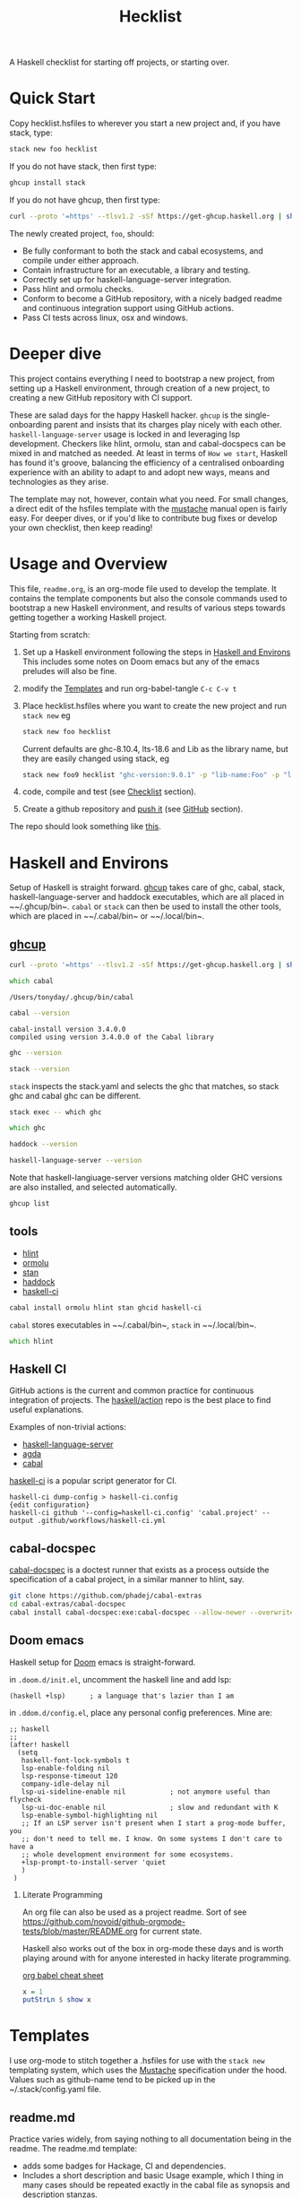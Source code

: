 #+TITLE: Hecklist
#+PROPERTY: header-args :results output :exports both
#+OPTIONS: H:2 TOC:1 view:showall

A Haskell checklist for starting off projects, or starting over.

* Quick Start

Copy hecklist.hsfiles to wherever you start a new project and, if you have stack, type:

#+begin_src zsh
stack new foo hecklist
#+end_src

If you do not have stack, then first type:

#+begin_src zsh
ghcup install stack
#+end_src

If you do not have ghcup, then first type:

#+begin_src zsh
curl --proto '=https' --tlsv1.2 -sSf https://get-ghcup.haskell.org | sh
#+end_src

The newly created project, ~foo~, should:

- Be fully conformant to both the stack and cabal ecosystems, and compile under either approach.
- Contain infrastructure for an executable, a library and testing.
- Correctly set up for haskell-language-server integration.
- Pass hlint and ormolu checks.
- Conform to become a GitHub repository, with a nicely badged readme and continuous integration support using GitHub actions.
- Pass CI tests across linux, osx and windows.

* Deeper dive

This project contains everything I need to bootstrap a new project, from setting up a Haskell environment, through creation of a new project, to creating a new GitHub repository with CI support.

These are salad days for the happy Haskell hacker. ~ghcup~ is the single-onboarding parent and insists that its charges play nicely with each other. ~haskell-language-server~ usage is locked in and leveraging lsp development. Checkers like hlint, ormolu, stan and cabal-docspecs can be mixed in and matched as needed. At least in terms of =How we start=, Haskell has found it's groove, balancing the efficiency of a centralised onboarding experience with an ability to adapt to and adopt new ways, means and technologies as they arise.

The template may not, however, contain what you need. For small changes, a direct edit of the hsfiles template with the [[http://mustache.github.io/mustache.5.html][mustache]] manual open is fairly easy. For deeper dives, or if you'd like to contribute bug fixes or develop your own checklist, then keep reading!

* Usage and Overview

This file, =readme.org=, is an org-mode file used to develop the template. It contains the template components but also the console commands used to bootstrap a new Haskell environment, and results of various steps towards getting together a working Haskell project.

Starting from scratch:

1. Set up a Haskell environment following the steps in [[#Haskell-and-Environs][Haskell and Environs]] This includes some notes on Doom emacs but any of the emacs preludes will also be fine.
2. modify the [[#Templates][Templates]] and run org-babel-tangle ~C-c C-v t~
3. Place hecklist.hsfiles where you want to create the new project and run ~stack new~ eg

  #+begin_src zsh
  stack new foo hecklist
  #+end_src

  Current defaults are ghc-8.10.4, lts-18.6 and Lib as the library name, but they are easily changed using stack, eg

  #+begin_src zsh
  stack new foo9 hecklist "ghc-version:9.0.1" -p "lib-name:Foo" -p "lib-name2:Bar" -p "resolver:nightly-2021-09-02"
  #+end_src

4. code, compile and test (see [[#Checklist][Checklist]] section).
5. Create a github repository and [[https://www.youtube.com/watch?v=vCadcBR95oU][push it]] (see [[#GitHub][GitHub]] section).

The repo should look something like [[https://github.com/tonyday567/foo][this]].

* Haskell and Environs
:PROPERTIES:
:header-args: :exports both
:END:

Setup of Haskell is straight forward. [[https://www.haskell.org/ghcup/][ghcup]] takes care of ghc, cabal, stack, haskell-language-server and haddock executables, which are all placed in ~~​/.ghcup/bin~. ~cabal~ or ~stack~ can then be used to install the other tools, which are placed in ~~​/.cabal/bin~ or ~~​/.local/bin~.

** [[https://www.haskell.org/ghcup/][ghcup]]

#+begin_src zsh :results output
  curl --proto '=https' --tlsv1.2 -sSf https://get-ghcup.haskell.org | sh
#+end_src

#+begin_src zsh :results output :exports both
which cabal
#+end_src

#+RESULTS:
: /Users/tonyday/.ghcup/bin/cabal

#+begin_src zsh :results output :exports both
cabal --version
#+end_src

#+RESULTS:
: cabal-install version 3.4.0.0
: compiled using version 3.4.0.0 of the Cabal library

#+begin_src zsh :results output
ghc --version
#+end_src

#+RESULTS:
: The Glorious Glasgow Haskell Compilation System, version 8.10.4

#+begin_src zsh :results output
stack --version
#+end_src

#+RESULTS:
: Version 2.7.3, Git revision 7927a3aec32e2b2e5e4fb5be76d0d50eddcc197f x86_64 hpack-0.34.4


~stack~ inspects the stack.yaml and selects the ghc that matches, so stack ghc and cabal ghc can be different.

#+begin_src zsh :rsults output
stack exec -- which ghc
#+end_src

#+RESULTS:
: /Users/tonyday/.ghcup/ghc/8.10.4/bin/ghc

#+begin_src zsh :rsults output
which ghc
#+end_src

#+RESULTS:
: /Users/tonyday/.ghcup/bin/ghc

#+begin_src zsh :results output
haddock --version
#+end_src

#+RESULTS:
: Haddock version 2.24.0, (c) Simon Marlow 2006
: Ported to use the GHC API by David Waern 2006-2008

#+begin_src zsh :results output
haskell-language-server --version
#+end_src

#+RESULTS:
: haskell-language-server version: 1.3.0.0 (GHC: 9.0.1) (PATH: /Users/tonyday/.ghcup/bin/haskell-language-server-9.0.1~1.3.0) (GIT hash: e7c5e90b6df5dff2760d76169eddaea3bdd6a831)

Note that haskell-langiuage-server versions matching older GHC versions are also installed, and selected automatically.

#+begin_src zsh :results output :text-properties t
ghcup list
#+end_src

#+RESULTS:
#+begin_example
   Tool  Version        Tags                      Notes
✗  ghc   7.10.3         base-4.8.2.0
✗  ghc   8.0.2          base-4.9.1.0
✗  ghc   8.2.2          base-4.10.1.0
✗  ghc   8.4.1          base-4.11.0.0
✗  ghc   8.4.2          base-4.11.1.0
✗  ghc   8.4.3          base-4.11.1.0
✗  ghc   8.4.4          base-4.11.1.0
✗  ghc   8.6.1          base-4.12.0.0
✗  ghc   8.6.2          base-4.12.0.0
✗  ghc   8.6.3          base-4.12.0.0
✗  ghc   8.6.4          base-4.12.0.0             hls-powered
✗  ghc   8.6.5          base-4.12.0.0             hls-powered
✗  ghc   8.8.1          base-4.13.0.0
✗  ghc   8.8.2          base-4.13.0.0
✗  ghc   8.8.3          base-4.13.0.0             hls-powered
✓  ghc   8.8.4          base-4.13.0.0             hls-powered
✗  ghc   8.10.1         base-4.14.0.0
✗  ghc   8.10.2         base-4.14.1.0             hls-powered
✗  ghc   8.10.3         base-4.14.1.0             hls-powered
✔✔ ghc   8.10.4         base-4.14.1.0             hls-powered
✗  ghc   8.10.5         base-4.14.2.0             hls-powered
✓  ghc   8.10.6         base-4.14.3.0
✗  ghc   8.10.7         recommended,base-4.14.3.0
✓  ghc   9.0.1          latest,base-4.15.0.0      hls-powered
✓  ghc   9.2.0.20210821 prerelease,base-4.16.0.0
✗  cabal 2.4.1.0
✗  cabal 3.0.0.0
✗  cabal 3.2.0.0
✔✔ cabal 3.4.0.0        latest,recommended
✓  hls   1.1.0
✓  hls   1.2.0
✔✔ hls   1.3.0          latest,recommended
✗  stack 2.5.1
✓  stack 2.7.1
✔✔ stack 2.7.3          latest,recommended
✔✔ ghcup 0.1.16.2       latest,recommended
#+end_example

** tools

- [[https://hackage.haskell.org/package/hlint][hlint]]
- [[https://hackage.haskell.org/package/ormolu][ormolu]]
- [[https://github.com/kowainik/stan#stan][stan]]
- [[https://hackage.haskell.org/package/haddock][haddock]]
- [[https://github.com/haskell-CI/haskell-ci][haskell-ci]]

#+begin_src zsh
cabal install ormolu hlint stan ghcid haskell-ci
#+end_src

~cabal~ stores executables in ~~​/.cabal/bin~, ~stack~ in ~~​/.local/bin~.

#+begin_src zsh :results output
which hlint
#+end_src

#+RESULTS:
: /Users/tonyday/.cabal/bin/hlint

** Haskell CI

GitHub actions is the current and common practice for continuous integration of projects. The [[https://github.com/haskell/actions/tree/main/setup#readme][haskell/action]] repo is the best place to find useful explanations.

Examples of non-trivial actions:
- [[https://github.com/haskell/haskell-language-server/tree/master/.github/workflows][haskell-language-server]]
- [[https://github.com/agda/agda/tree/master/.github/workflows][agda]]
- [[https://github.com/haskell/cabal/tree/master/.github/workflows][cabal]]

[[https://github.com/haskell-CI/haskell-ci][haskell-ci]] is a popular script generator for CI.

#+begin_example
haskell-ci dump-config > haskell-ci.config
{edit configuration}
haskell-ci github '--config=haskell-ci.config' 'cabal.project' --output .github/workflows/haskell-ci.yml
#+end_example

** cabal-docspec

[[https://github.com/phadej/cabal-extras/blob/master/cabal-docspec/MANUAL.md][cabal-docspec]] is a doctest runner that exists as a process outside the specification of a cabal project, in a similar manner to hlint, say.

#+begin_src zsh
git clone https://github.com/phadej/cabal-extras
cd cabal-extras/cabal-docspec
cabal install cabal-docspec:exe:cabal-docspec --allow-newer --overwrite-policy=always
#+end_src

** Doom emacs

Haskell setup for [[https://github.com/hlissner/doom-emacs#install][Doom]] emacs is straight-forward.

in ~.doom.d/init.el~, uncomment the haskell line and add lsp:

#+begin_src elisp
(haskell +lsp)      ; a language that's lazier than I am
#+end_src

in ~.ddom.d/config.el~, place any personal config preferences. Mine are:

#+begin_src elisp
;; haskell
;;
(after! haskell
  (setq
   haskell-font-lock-symbols t
   lsp-enable-folding nil
   lsp-response-timeout 120
   company-idle-delay nil
   lsp-ui-sideline-enable nil           ; not anymore useful than flycheck
   lsp-ui-doc-enable nil                ; slow and redundant with K
   lsp-enable-symbol-highlighting nil
   ;; If an LSP server isn't present when I start a prog-mode buffer, you
   ;; don't need to tell me. I know. On some systems I don't care to have a
   ;; whole development environment for some ecosystems.
   +lsp-prompt-to-install-server 'quiet
   )
 )
#+end_src

*** Literate Programming

An org file can also be used as a project readme. Sort of see [[https://github.com/novoid/github-orgmode-tests/blob/master/README.org]] for current state.

Haskell also works out of the box in org-mode these days and is worth playing around with for anyone interested in hacky literate programming.

[[https://necromuralist.github.io/posts/org-babel-cheat-sheet/][org babel cheat sheet]]

#+begin_src haskell :results value
x = 1
putStrLn $ show x
#+end_src

#+RESULTS:
: 1

* Templates
:PROPERTIES:
:header-args: :tangle hecklist.hsfiles
:END:

I use org-mode to stitch together a .hsfiles for use with the ~stack new~ templating system, which uses the [[http://mustache.github.io/mustache.5.html][Mustache]] specification under the hood. Values such as github-name tend to be picked up in the ~/.stack/config.yaml file.

** readme.md

Practice varies widely, from saying nothing to all documentation being in the readme. The readme.md template:

- adds some badges for Hackage, CI and dependencies.
- Includes a short description and basic Usage example, which I thing in many cases should be repeated exactly in the cabal file as synopsis and description stanzas.

#+begin_src org :tangle hecklist.hsfiles
{-# START_FILE readme.md #-}
{{name}}
===

[![Hackage](https://img.shields.io/hackage/v/{{name}}.svg)](https://hackage.haskell.org/package/{{name}})
[![Build Status](https://github.com/{{github-username}}/{{name}}/workflows/haskell-ci/badge.svg)](https://github.com/{{github-username}}/{{name}}/actions?query=workflow%3Ahaskell-ci) [![Hackage Deps](https://img.shields.io/hackage-deps/v/{{name}}.svg)](http://packdeps.haskellers.com/reverse/{{name}})

`{{name}}` is a new package.

Usage
==

``` haskell
import {{#lib-name}}{{lib-name}}{{#lib-name2}}.{{lib-name2}}{{/lib-name2}}{{/lib-name}}{{^lib-name}}Lib{{/lib-name}}
```
#+end_src

** [[https://www.haskell.org/cabal/][cabal]]

*** front matter

#+begin_src org
{-# START_FILE {{name}}.cabal #-}
cabal-version: 2.4
name:          {{name}}
version:       0.0.1
synopsis: See readme.md
description: See readme.md for description.
category: project
author: {{author-name}}{{^author-name}}Author name here{{/author-name}}
maintainer: {{author-email}}
copyright: {{copyright}}{{^copyright}}{{year}}{{^year}}2021{{/year}} {{authorName}}{{^authorName}}Author name here{{/authorName}}{{/copyright}}
license: BSD-3-Clause
homepage: https://github.com/{{github-username}}{{^github-username}}githubuser{{/github-username}}/{{name}}#readme
bug-reports: https://github.com/{{github-username}}{{^github-username}}githubuser{{/github-username}}/{{name}}/issues
build-type: Simple
tested-with: GHC == {{#ghc-version}}{{ghc-version}}{{/ghc-version}}{{^ghc-version}}8.10.4{{/ghc-version}}
source-repository head
  type: git
  location: https://github.com/{{github-username}}{{^github-username}}githubuser{{/github-username}}/{{name}}
#+end_src

*** common stanzas

https://vrom911.github.io/blog/common-stanzas

#+begin_src org :tangle hecklist.hsfiles
common common-options
  build-depends:
    base >=4.7 && <5
  default-language:
    Haskell2010

common ghc-options-stanza
  ghc-options:
    -Wall
    -Wcompat
    -Wincomplete-record-updates
    -Wincomplete-uni-patterns
    -Wredundant-constraints
    -fwrite-ide-info
    -hiedir=.hie
#+end_src

*** library stanza

#+begin_src org :tangle hecklist.hsfiles
library
  import: common-options
  import: ghc-options-stanza
  hs-source-dirs:
    src
  default-extensions:
  build-depends:
  exposed-modules:
    {{#lib-name}}{{lib-name}}{{#lib-name2}}.{{lib-name2}}{{/lib-name2}}{{/lib-name}}{{^lib-name}}Lib{{/lib-name}}
#+end_src

*** executable stanza

#+begin_src org :tangle hecklist.hsfiles
executable {{name}}
  import: common-options
  import: ghc-options-stanza
  main-is: app.hs
  hs-source-dirs: app
  build-depends:
    {{name}},
#+end_src

*** test stanza

I've left this test stanza in for completeness, but I'm tending to drop it altogether in preference to running cabal-docspec as a separate process to compilation.

#+begin_src org :tangle hecklist.hsfiles
test-suite test
  import: common-options
  import: ghc-options-stanza
  type: exitcode-stdio-1.0
  main-is: test.hs
  hs-source-dirs:
    test
  build-depends:
    doctest >= 0.15 && < 0.19,
    {{name}}
#+end_src

*** cabal.project

#+begin_src org :tangle hecklist.hsfiles
{-# START_FILE {{name}}.cabal #-}
packages: {{name}}.cabal

-- if doctests seem broken, uncomment:
-- See https://github.com/haskell/cabal/issues/6087
-- write-ghc-environment-files: always

allow-newer: true

-- Might be helpful when Hackage doesn't build properly...
-- keep-going: True
#+end_src

** library

#+begin_src org :tangle hecklist.hsfiles
{-# START_FILE src/{{#lib-name}}{{lib-name}}{{#lib-name2}}/{{lib-name2}}{{/lib-name2}}{{/lib-name}}{{^lib-name}}Lib{{/lib-name}}.hs #-}
{-# OPTIONS_GHC -Wall #-}
{-# OPTIONS_GHC -Wno-unused-imports #-}

module {{#lib-name}}{{lib-name}}{{#lib-name2}}.{{lib-name2}}{{/lib-name2}}{{/lib-name}}{{^lib-name}}Lib{{/lib-name}}
  (
  )
where

import Prelude
#+end_src

** app

#+begin_src org :tangle hecklist.hsfiles
{-# START_FILE app/app.hs #-}
{-# OPTIONS_GHC -Wall #-}
{-# OPTIONS_GHC -Wno-unused-imports #-}

import {{#lib-name}}{{lib-name}}{{#lib-name2}}.{{lib-name2}}{{/lib-name2}}{{/lib-name}}{{^lib-name}}Lib{{/lib-name}}
import Prelude

-- $setup
-- >>> import Prelude

-- | doctest
-- >>> putStrLn "doctest ok"
-- doctest ok
main :: IO ()
main = pure ()
#+end_src

Calling the file {{name}}.hs doesn't seem to work well, here, with the Name becoming capitalised somewhere.

** test

#+begin_src org :tangle hecklist.hsfiles
{-# START_FILE test/test.hs #-}
{-# OPTIONS_GHC -Wall #-}
{-# OPTIONS_GHC -Wno-unused-imports #-}

module Main where

import Test.DocTest
import Prelude

main :: IO ()
main =
  doctest
    [ "src/{{#lib-name}}{{lib-name}}{{#lib-name2}}/{{lib-name2}}{{/lib-name2}}{{/lib-name}}{{^lib-name}}Lib{{/lib-name}}.hs",
      "app/app.hs"
    ]
#+end_src

** stack

#+begin_src org :tangle hecklist.hsfiles
{-# START_FILE stack.yaml #-}
resolver: {{#resolver}}{{resolver}}{{/resolver}}{{^resolver}}lts-18.6{{/resolver}}

packages:
  - .
#+end_src

** git

The .gitignore reflects the slow expansion of cruft as tools accumulate. .stack-work is stack's working directory. cabal's working directory, dist-newstyle, seems less well-named, since it keeps everything about a build and the old style has been lost to time.

stack.yaml.lock seems to be like cabal.freeze, in that it is never needed until it is, when you can never find it. cabal fusses a lot over cabal.project.local and accumulates as many backups as you have compilation loops, just in case you forget that you didn't want to ignore the project ever.

Everyone uses .hie these days which are some form of cache for ghc, used especially by hls.

.gitattributes can help if your project is mis-labelled in github due to excessive html or whatnot being included in the project.

#+begin_src org :tangle hecklist.hsfiles
{-# START_FILE .gitignore #-}
/.stack-work/
/dist-newstyle/
stack.yaml.lock
**/.DS_Store
cabal.project.local*
/.hie/
#+end_src

#+begin_src org :tangle hecklist.hsfiles
{-# START_FILE .gitattributes #-}
other/* linguist-documentation
#+end_src

** hls

In emacs, haskell-language-server uses projectile to discover the project root directory, which is indicated by an empty ~.projectile~ file.

#+begin_src org :tangle hecklist.hsfiles
{-# START_FILE .projectile #-}
#+end_src

~hls~ uses the presence of a ~stack.yaml~ file as an indication that stack should be used, and the creation of this file hard-codes cabal as the preferred compilation tool.

#+begin_src org :tangle hecklist.hsfiles
{-# START_FILE hie.yaml #-}
cradle:
  cabal:
    - path: "./app/{{name}}.hs"
      component: "{{name}}:exe:{{name}}"
    - path: "./src"
      component: "{{name}}:lib"
    - path: "./test/{{name}}.hs"
      component: "{{name}}:test:{{name}}"
#+end_src

** licence

Hard-coded BSD3.

#+begin_src org :tangle hecklist.hsfiles
{-# START_FILE LICENSE #-}
Copyright {{author-name}}{{^author-name}}Author name here{{/author-name}} (c) {{year}}{{^year}}2021{{/year}}

All rights reserved.

Redistribution and use in source and binary forms, with or without
modification, are permitted provided that the following conditions are met:

    * Redistributions of source code must retain the above copyright
      notice, this list of conditions and the following disclaimer.

    * Redistributions in binary form must reproduce the above
      copyright notice, this list of conditions and the following
      disclaimer in the documentation and/or other materials provided
      with the distribution.

    * Neither the name of {{author-name}}{{^author-name}}Author name here{{/author-name}} nor the names of other
      contributors may be used to endorse or promote products derived
      from this software without specific prior written permission.

THIS SOFTWARE IS PROVIDED BY THE COPYRIGHT HOLDERS AND CONTRIBUTORS
"AS IS" AND ANY EXPRESS OR IMPLIED WARRANTIES, INCLUDING, BUT NOT
LIMITED TO, THE IMPLIED WARRANTIES OF MERCHANTABILITY AND FITNESS FOR
A PARTICULAR PURPOSE ARE DISCLAIMED. IN NO EVENT SHALL THE COPYRIGHT
OWNER OR CONTRIBUTORS BE LIABLE FOR ANY DIRECT, INDIRECT, INCIDENTAL,
SPECIAL, EXEMPLARY, OR CONSEQUENTIAL DAMAGES (INCLUDING, BUT NOT
LIMITED TO, PROCUREMENT OF SUBSTITUTE GOODS OR SERVICES; LOSS OF USE,
DATA, OR PROFITS; OR BUSINESS INTERRUPTION) HOWEVER CAUSED AND ON ANY
THEORY OF LIABILITY, WHETHER IN CONTRACT, STRICT LIABILITY, OR TORT
(INCLUDING NEGLIGENCE OR OTHERWISE) ARISING IN ANY WAY OUT OF THE USE
OF THIS SOFTWARE, EVEN IF ADVISED OF THE POSSIBILITY OF SUCH DAMAGE.
#+end_src

** action

#+begin_src org :tangle hecklist.hsfiles
{-# START_FILE .github/workflows/Haskell-CI.yml #-}
{{=>> <<=}}
on: [push]
name: haskell-ci
jobs:
  build:
    runs-on: ${{ matrix.os }}
    strategy:
      matrix:
        ghc: ['>>#ghc-version<<>>ghc-version<<>>/ghc-version<<>>^ghc-version<<8.10.4>>/ghc-version<<']
        os: [ubuntu-latest, macOS-latest, windows-latest]
        stack: [true, false]
    name: ghc ${{ matrix.ghc }} ${{ matrix.os }}
    steps:
      - name: clone project
        uses: actions/checkout@v2
      - name: setup stanza
        uses: haskell/actions/setup@v1
        with:
          ghc-version: ${{ matrix.ghc }}
          cabal-version: 3.4
          enable-stack: true
          stack-version: 'latest'
      - name: stack cache
        if: matrix.stack == 'true'
        uses: actions/cache@v1
        with:
          path: ~/.stack
          key: ${{ runner.os }}-${{ hashFiles('stack.yaml') }}
          restore-keys: ${{ runner.os }}-
      - name: cabal cache
        if: matrix.stack == 'false'
        uses: actions/cache@v2
        with:
          key: ${{ runner.os }}-${{ matrix.ghc }}-${{ github.sha }}
          path: ~/.cabal/store
          restore-keys: ${{ runner.os }}-${{ matrix.ghc }}-
      - name: cabal build
        if: matrix.stack == 'false'
        run: |
          cabal update
          cabal configure --enable-tests
          cabal build
          cabal test
      - name: stack build
        if: matrix.stack == 'true'
        run: |
          stack update
          stack build --test --no-install-ghc --system-ghc
    >>={{ }}=<<
    #+end_src

If you would like to go full-steam, such as include hlint and cabal-docspecs, haskell-ci is a very good tool, though it doesn't (yet) support stack or windows CI.

* Checklist
:PROPERTIES:
:header-args: :tangle hecklist.hsfiles :dir ./foo :language zsh
:END:

I use this section to record results of compilation steps, and the process of polishing projects.

** Front matter

Edit properties in [[#Checklist][Checklist]] to point to the right directory.

#+begin_src zsh
ls -la
#+end_src

#+RESULTS:
| total      | 72 |         |       |      |   |     |       |                     |
| drwxr-xr-x | 20 | tonyday | staff |  640 | 3 | Sep | 09:01 | .                   |
| drwxr-xr-x |  8 | tonyday | staff |  256 | 3 | Sep | 08:08 | ..                  |
| drwxr-xr-x | 12 | tonyday | staff |  384 | 2 | Sep | 21:29 | .git                |
| -rw------- |  1 | tonyday | staff |   31 | 2 | Sep | 10:40 | .gitattributes      |
| drwxr-xr-x |  3 | tonyday | staff |   96 | 2 | Sep | 10:40 | .github             |
| -rw------- |  1 | tonyday | staff |   87 | 2 | Sep | 10:40 | .gitignore          |
| drwxr-xr-x |  4 | tonyday | staff |  128 | 2 | Sep | 10:40 | .hie                |
| -rw------- |  1 | tonyday | staff |    0 | 2 | Sep | 10:40 | .projectile         |
| drwxr-xr-x |  5 | tonyday | staff |  160 | 2 | Sep | 17:16 | .stack-work         |
| -rw------- |  1 | tonyday | staff | 1513 | 2 | Sep | 10:40 | LICENSE             |
| drwxr-xr-x |  3 | tonyday | staff |   96 | 2 | Sep | 10:40 | app                 |
| -rw-r--r-- |  1 | tonyday | staff |   34 | 3 | Sep | 09:01 | cabal.project.local |
| drwxr-xr-x |  6 | tonyday | staff |  192 | 3 | Sep | 09:01 | dist-newstyle       |
| -rw------- |  1 | tonyday | staff | 1318 | 2 | Sep | 10:40 | foo.cabal           |
| -rw------- |  1 | tonyday | staff |  182 | 2 | Sep | 10:40 | hie.yaml            |
| -rw------- |  1 | tonyday | staff |  432 | 2 | Sep | 10:40 | readme.md           |
| drwxr-xr-x |  3 | tonyday | staff |   96 | 2 | Sep | 17:16 | src                 |
| -rw------- |  1 | tonyday | staff |   36 | 2 | Sep | 10:40 | stack.yaml          |
| -rw------- |  1 | tonyday | staff |  447 | 2 | Sep | 17:16 | stack.yaml.lock     |
| drwxr-xr-x |  3 | tonyday | staff |   96 | 2 | Sep | 10:40 | test                |

Check/set the ghc version

#+begin_src zsh
ghcup set ghc 8.10.4
#+end_src

#+RESULTS:

** Compiling

- [[https://www.haskell.org/cabal/][cabal]]

  #+begin_src zsh
  cabal clean
  #+end_src

  #+RESULTS:

  It's so very useful to check the build plan before actiually building, as ~cabal configure~ does.

  #+begin_src zsh :results output
  cabal configure --enable-tests
  #+end_src

  #+RESULTS:
  : 'cabal.project.local' already exists, backing it up to
  : 'cabal.project.local~5'.
  : Resolving dependencies...
  : Build profile: -w ghc-8.10.4 -O1
  : In order, the following would be built (use -v for more details):
  :  - doctest-0.18.1 (exe:doctest) (requires build)
  :  - foo-0.0.1 (lib) (first run)
  :  - foo-0.0.1 (test:test) (first run)
  :  - foo-0.0.1 (exe:foo) (first run)


  #+begin_src zsh :results output
  cabal build
  #+end_src

  #+RESULTS:
  #+begin_example
  Build profile: -w ghc-8.10.4 -O1
  In order, the following will be built (use -v for more details):
   - foo-0.0.1 (lib) (first run)
   - foo-0.0.1 (test:test) (first run)
   - foo-0.0.1 (exe:foo) (first run)
  Configuring library for foo-0.0.1..
  Preprocessing library for foo-0.0.1..
  Building library for foo-0.0.1..
  [1 of 1] Compiling Lib              ( src/Lib.hs, /Users/tonyday/haskell/hecklist/foo/dist-newstyle/build/x86_64-osx/ghc-8.10.4/foo-0.0.1/build/Lib.o, /Users/tonyday/haskell/hecklist/foo/dist-newstyle/build/x86_64-osx/ghc-8.10.4/foo-0.0.1/build/Lib.dyn_o )
  Configuring test suite 'test' for foo-0.0.1..
  Configuring executable 'foo' for foo-0.0.1..
  Preprocessing executable 'foo' for foo-0.0.1..
  Building executable 'foo' for foo-0.0.1..
  Preprocessing test suite 'test' for foo-0.0.1..
  Building test suite 'test' for foo-0.0.1..
  [1 of 1] Compiling Main             ( app/app.hs, /Users/tonyday/haskell/hecklist/foo/dist-newstyle/build/x86_64-osx/ghc-8.10.4/foo-0.0.1/x/foo/build/foo/foo-tmp/Main.o )
  [1 of 1] Compiling Main             ( test/test.hs, /Users/tonyday/haskell/hecklist/foo/dist-newstyle/build/x86_64-osx/ghc-8.10.4/foo-0.0.1/t/test/build/test/test-tmp/Main.o )
  Linking /Users/tonyday/haskell/hecklist/foo/dist-newstyle/build/x86_64-osx/ghc-8.10.4/foo-0.0.1/x/foo/build/foo/foo ...
  Linking /Users/tonyday/haskell/hecklist/foo/dist-newstyle/build/x86_64-osx/ghc-8.10.4/foo-0.0.1/t/test/build/test/test ...
  #+end_example

  #+begin_src zsh :results output
  cabal test
  #+end_src

  #+RESULTS:
  #+begin_example
  Build profile: -w ghc-8.10.4 -O1
  In order, the following will be built (use -v for more details):
   - foo-0.0.1 (test:test) (ephemeral targets)
  Preprocessing test suite 'test' for foo-0.0.1..
  Building test suite 'test' for foo-0.0.1..
  Running 1 test suites...
  Test suite test: RUNNING...
  Test suite test: PASS
  Test suite logged to:
  /Users/tonyday/haskell/hecklist/foo/dist-newstyle/build/x86_64-osx/ghc-8.10.4/foo-0.0.1/t/test/test/foo-0.0.1-test.log
  1 of 1 test suites (1 of 1 test cases) passed.
  #+end_example

- [[https://docs.haskellstack.org/en/stable/README/][stack]]

  #+begin_src zsh :results raw
    stack build --test
  #+end_src

  #+RESULTS:

- full compile with -Werror

    #+begin_src zsh :results output
    stack build --test --haddock --no-haddock-deps --ghc-options -Werror --ghc-options -Wcompat --ghc-options -Wincomplete-record-updates --ghc-options -Wincomplete-uni-patterns --ghc-options -Wredundant-constraints
    #+end_src

- development loops

  =haskell-language-server= works well for code that has recently compiled, but tends to suffer when fed projects that are less than pristine already. To bootstrap from a mess of garbage like I usually do, use =ghcid= and, when this falls over, revert to =stack build --test --file-watch= which will never fail.

** Linting

- [[https://hackage.haskell.org/package/hlint][hlint]]
  #+begin_src zsh :results output
  hlint .
  #+end_src

  #+RESULTS:
  : No hints

- [[https://hackage.haskell.org/package/ormolu][ormolu]]

  (~--mode inplace~ to actually change haskell files)

  #+begin_src zsh :results output
  ormolu --mode check $(git ls-files '*.hs')
  #+end_src

  #+begin_src zsh :results output
  ormolu --mode check */*.hs
  #+end_src

  #+RESULTS:

** Analysis

- [[https://github.com/kowainik/stan#stan][stan]]
  #+begin_src zsh :results output
  stan
  #+end_src

  #+RESULTS:
  #+begin_example
    ⓘ Checking environment variables and CLI arguments for default configurations file usage...
      Fiasco:
        * [Error  ] No STAN_USE_DEFAULT_CONFIG Env Variable is set
        ,* [Error  ] No CLI option specified for no-default

    ⓘ The following Configurations are used:

      Result:

      With the following warnings:
        * [Warning] TOML Configurations file doesn't exist: /Users/tonyday/haskell/hecklist/foo/.stan.toml
        ,* [Warning] TOML Configurations file doesn't exist: /Users/tonyday/.stan.toml
        ,* [Warning] No CLI option specified for: checks
        ,* [Warning] configChecks is set through the source: Default
        ,* [Warning] TOML Configurations file doesn't exist: /Users/tonyday/haskell/hecklist/foo/.stan.toml
        ,* [Warning] TOML Configurations file doesn't exist: /Users/tonyday/.stan.toml
        ,* [Warning] No CLI option specified for: remove
        ,* [Warning] configRemoved is set through the source: Default
        ,* [Warning] TOML Configurations file doesn't exist: /Users/tonyday/haskell/hecklist/foo/.stan.toml
        ,* [Warning] TOML Configurations file doesn't exist: /Users/tonyday/.stan.toml
        ,* [Warning] No CLI option specified for: ignore
        ,* [Warning] configIgnored is set through the source: Default

    ⓘ Using the following .cabal file: /Users/tonyday/haskell/hecklist/foo/foo.cabal

    ✔ All clean! Stan did not find any observations at the moment.

             Stan's Summary:
  ┏━━━━━━━━━━━━━━━━━━━━━━━━━━━━━━┳━━━━━━━━┓
  ┃ Analysed modules             ┃ 2      ┃
  ┣━━━━━━━━━━━━━━━━━━━━━━━━━━━━━━╋━━━━━━━━┫
  ┃ Analysed Lines of Code       ┃ 23     ┃
  ┣━━━━━━━━━━━━━━━━━━━━━━━━━━━━━━╋━━━━━━━━┫
  ┃ Total Haskell2010 extensions ┃ 0      ┃
  ┣━━━━━━━━━━━━━━━━━━━━━━━━━━━━━━╋━━━━━━━━┫
  ┃ Total SafeHaskell extensions ┃ 0      ┃
  ┣━━━━━━━━━━━━━━━━━━━━━━━━━━━━━━╋━━━━━━━━┫
  ┃ Total checked inspections    ┃ 44     ┃
  ┣━━━━━━━━━━━━━━━━━━━━━━━━━━━━━━╋━━━━━━━━┫
  ┃ Total found observations     ┃ 0      ┃
  ┣━━━━━━━━━━━━━━━━━━━━━━━━━━━━━━╋━━━━━━━━┫
  ┃ Total ignored observations   ┃ 0      ┃
  ┣━━━━━━━━━━━━━━━━━━━━━━━━━━━━━━╋━━━━━━━━┫
  ┃ Project health               ┃ 100%   ┃
  ┗━━━━━━━━━━━━━━━━━━━━━━━━━━━━━━┻━━━━━━━━┛

  #+end_example

- [[https://hackage.haskell.org/package/haddock][haddock]]
  #+begin_src zsh :results output
  cabal haddock
  #+end_src

  #+RESULTS:
  #+begin_example
  Build profile: -w ghc-8.10.4 -O1
  In order, the following will be built (use -v for more details):
   - foo-0.0.1 (lib) (ephemeral targets)
  Preprocessing library for foo-0.0.1..
  Running Haddock on library for foo-0.0.1..
  Haddock coverage:
     0% (  0 /  1) in 'Lib'
    Missing documentation for:
      Module header
  Documentation created:
  /Users/tonyday/haskell/hecklist/foo/dist-newstyle/build/x86_64-osx/ghc-8.10.4/foo-0.0.1/doc/html/foo/index.html
  #+end_example

- [[https://hackage.haskell.org][Hackage]]

  Sometimes haddocks don't build on Hackage. Here's a recipe for uploading your own docs.

  #+begin_src zsh
  cabal haddock --builddir=docs --haddock-for-hackage --enable-doc
  cabal upload -d --publish docs/*-docs.tar.gz
  #+end_src

* GitHub

#+begin_src zsh results: output
cd foo
git init
git add .gitignore
git add **
git add .**
git commit -m "new project - forced automated commit"
git remote add origin https://github.com/tonyday567/foo.git
git push origin main --force
#+end_src

#+RESULTS:
: Reinitialized existing Git repository in /Users/tonyday/haskell/hecklist/foo/.git/
: On branch main
: nothing to commit, working tree clean
